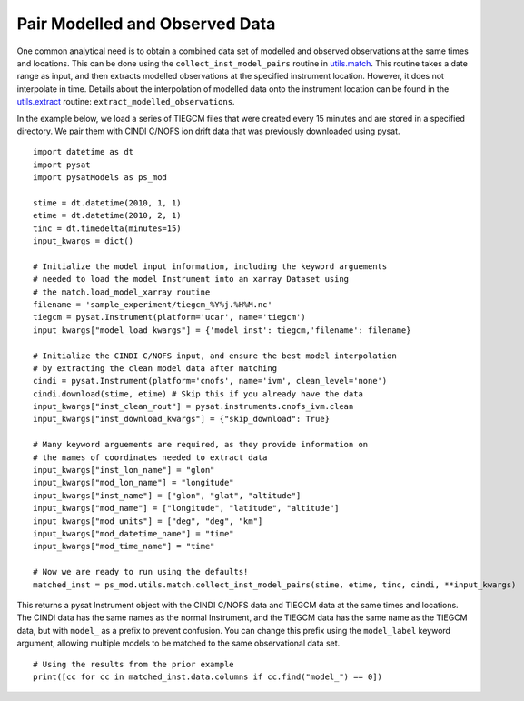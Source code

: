 Pair Modelled and Observed Data
===============================

One common analytical need is to obtain a combined data set of modelled and
observed observations at the same times and locations.  This can be done using
the ``collect_inst_model_pairs`` routine in
`utils.match <../utils.html#module-pysatModels.utils.match>`_.  This routine
takes a date range as input, and then extracts modelled observations at the
specified instrument location.  However, it does not interpolate in time.
Details about the interpolation of modelled data onto the instrument location
can be found in the
`utils.extract <../utils.html#module-pysatModels.utils.extract>`_ routine:
``extract_modelled_observations``.

In the example below, we load a series of TIEGCM files that were created every
15 minutes and are stored in a specified directory.  We pair them with CINDI
C/NOFS ion drift data that was previously downloaded using pysat.

::


   import datetime as dt
   import pysat
   import pysatModels as ps_mod

   stime = dt.datetime(2010, 1, 1)
   etime = dt.datetime(2010, 2, 1)
   tinc = dt.timedelta(minutes=15)
   input_kwargs = dict()

   # Initialize the model input information, including the keyword arguements
   # needed to load the model Instrument into an xarray Dataset using
   # the match.load_model_xarray routine
   filename = 'sample_experiment/tiegcm_%Y%j.%H%M.nc'
   tiegcm = pysat.Instrument(platform='ucar', name='tiegcm')
   input_kwargs["model_load_kwargs"] = {'model_inst': tiegcm,'filename': filename}

   # Initialize the CINDI C/NOFS input, and ensure the best model interpolation
   # by extracting the clean model data after matching
   cindi = pysat.Instrument(platform='cnofs', name='ivm', clean_level='none')
   cindi.download(stime, etime) # Skip this if you already have the data
   input_kwargs["inst_clean_rout"] = pysat.instruments.cnofs_ivm.clean
   input_kwargs["inst_download_kwargs"] = {"skip_download": True}

   # Many keyword arguements are required, as they provide information on
   # the names of coordinates needed to extract data
   input_kwargs["inst_lon_name"] = "glon"
   input_kwargs["mod_lon_name"] = "longitude"
   input_kwargs["inst_name"] = ["glon", "glat", "altitude"]
   input_kwargs["mod_name"] = ["longitude", "latitude", "altitude"]
   input_kwargs["mod_units"] = ["deg", "deg", "km"]
   input_kwargs["mod_datetime_name"] = "time"
   input_kwargs["mod_time_name"] = "time"

   # Now we are ready to run using the defaults!
   matched_inst = ps_mod.utils.match.collect_inst_model_pairs(stime, etime, tinc, cindi, **input_kwargs)


This returns a pysat Instrument object with the CINDI C/NOFS data and TIEGCM
data at the same times and locations.  The CINDI data has the same names as
the normal Instrument, and the TIEGCM data has the same name as the TIEGCM
data, but with ``model_`` as a prefix to prevent confusion.  You can change
this prefix using the ``model_label`` keyword argument, allowing multiple
models to be matched to the same observational data set.
   
   
::

   # Using the results from the prior example
   print([cc for cc in matched_inst.data.columns if cc.find("model_") == 0])
